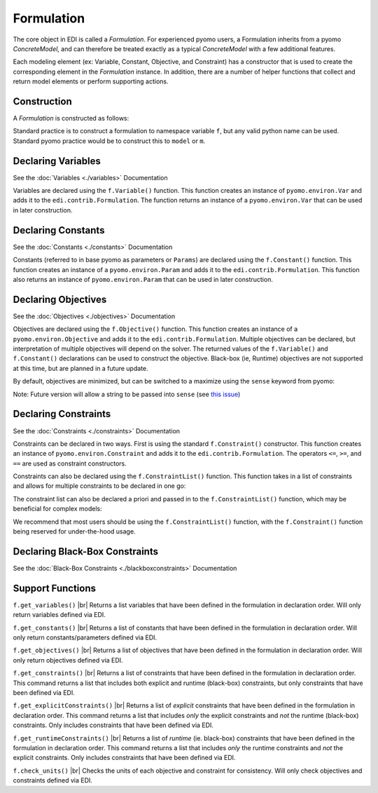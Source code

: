 Formulation
===========

The core object in EDI is called a *Formulation*.  For experienced pyomo users, a Formulation inherits from a pyomo *ConcreteModel*, and can therefore be treated exactly as a typical *ConcreteModel* with a few additional features.  

Each modeling element (ex: Variable, Constant, Objective, and Constraint) has a constructor that is used to create the corresponding element in the *Formulation* instance.  In addition, there are a number of helper functions that collect and return model elements or perform supporting actions.

Construction
------------
A *Formulation* is constructed as follows:

.. code-block:: python
  :linenos:

  from pyomo.contrib.edi import Formulation
  f = Formulation()

Standard practice is to construct a formulation to namespace variable ``f``, but any valid python name can be used.  Standard pyomo practice would be to construct this to ``model`` or ``m``.


Declaring Variables
-------------------

See the :doc:`Variables <./variables>` Documentation

Variables are declared using the ``f.Variable()`` function.  This function creates an instance of ``pyomo.environ.Var`` and adds it to the ``edi.contrib.Formulation``.  The function returns an instance of a ``pyomo.environ.Var`` that can be used in later construction.

.. code-block:: python
  :linenos:

  from pyomo.contrib.edi import Formulation
  f = Formulation()
  x = f.Variable(name = 'x', guess = 1.0, units = '')



Declaring Constants
-------------------

See the :doc:`Constants <./constants>` Documentation

Constants (referred to in base pyomo as parameters or ``Params``) are declared using the ``f.Constant()`` function.  This function creates an instance of a ``pyomo.environ.Param`` and adds it to the ``edi.contrib.Formulation``.  This function also returns an instance of ``pyomo.environ.Param`` that can be used in later construction.

.. code-block:: python
  :linenos:

  from pyomo.contrib.edi import Formulation
  f = Formulation()
  c = f.Constant(name = 'c', value = 1.0, units = '')


Declaring Objectives
--------------------

See the :doc:`Objectives <./objectives>` Documentation

Objectives are declared using the ``f.Objective()`` function.  This function creates an instance of a ``pyomo.environ.Objective`` and adds it to the ``edi.contrib.Formulation``.  Multiple objectives can be declared, but interpretation of multiple objectives will depend on the solver.  The returned values of the ``f.Variable()`` and ``f.Constant()`` declarations can be used to construct the objective.  Black-box (ie, Runtime) objectives are not supported at this time, but are planned in a future update.

.. code-block:: python
  :linenos:

  from pyomo.contrib.edi import Formulation
  f = Formulation()
  x = f.Variable(name = 'x', guess = 1.0, units = '')
  y = f.Variable(name = 'y', guess = 1.0, units = '')
  c = f.Constant(name = 'c', value = 1.0, units = '')
  f.Objective( c*x + y )


By default, objectives are minimized, but can be switched to a maximize using the ``sense`` keyword from pyomo:

.. code-block:: python
  :linenos:

  from pyomo.contrib.edi import Formulation
  from pyomo.environ import maximize, minimize
  f = Formulation()
  x = f.Variable(name = 'x', guess = 1.0, units = '')
  y = f.Variable(name = 'y', guess = 1.0, units = '')
  c = f.Constant(name = 'c', value = 1.0, units = '')
  f.Objective( c*x + y , sense = maximize)


Note:  Future version will allow a string to be passed into ``sense`` (see `this issue <https://github.com/codykarcher/pyomo/issues/7>`_)



Declaring Constraints
---------------------

See the :doc:`Constraints <./constraints>` Documentation

Constraints can be declared in two ways.  First is using the standard ``f.Constraint()`` constructor.  This function creates an instance of ``pyomo.environ.Constraint`` and adds it to the ``edi.contrib.Formulation``.  The operators ``<=``, ``>=``, and ``==`` are used as constraint constructors.

.. code-block:: python
  :linenos:

  from pyomo.contrib.edi import Formulation
  f = Formulation()
  x = f.Variable(name = 'x', guess = 1.0, units = '')
  y = f.Variable(name = 'y', guess = 1.0, units = '')
  c = f.Constant(name = 'c', value = 1.0, units = '')
  f.Objective( c*x + y )
  f.Constraint( x**2 + y**2 <= 1.0 )
  f.Constraint( x >= 0)
  f.Constraint( y <= 0)

Constraints can also be declared using the ``f.ConstraintList()`` function.  This function takes in a list of constraints and allows for multiple constraints to be declared in one go:

.. code-block:: python
  :linenos:

  from pyomo.contrib.edi import Formulation
  f = Formulation()
  x = f.Variable(name = 'x', guess = 1.0, units = '')
  y = f.Variable(name = 'y', guess = 1.0, units = '')
  c = f.Constant(name = 'c', value = 1.0, units = '')
  f.Objective( c*x + y )
  f.ConstraintList( 
      [
          x**2 + y**2 <= 1.0 ,
          x >= 0,
          y <= 0,
      ]
  )

The constraint list can also be declared a priori and passed in to the ``f.ConstraintList()`` function, which may be beneficial for complex models:

.. code-block:: python
  :linenos:

  from pyomo.contrib.edi import Formulation
  f = Formulation()
  x = f.Variable(name = 'x', guess = 1.0, units = '')
  y = f.Variable(name = 'y', guess = 1.0, units = '')
  c = f.Constant(name = 'c', value = 1.0, units = '')
  f.Objective( c*x + y )

  constraintList = [
      x**2 + y**2 <= 1.0 ,
      x >= 0,
      y <= 0,
  ]

  f.ConstraintList( constraintList )

We recommend that most users should be using the ``f.ConstraintList()`` function, with the ``f.Constraint()`` function being reserved for under-the-hood usage.


Declaring Black-Box Constraints
-------------------------------

See the :doc:`Black-Box Constraints <./blackboxconstraints>` Documentation


Support Functions
-----------------

.. |br| raw:: html

   <br />


``f.get_variables()``  |br|
Returns a list variables that have been defined in the formulation in declaration order.  Will only return variables defined via EDI.

``f.get_constants()``  |br|
Returns a list of constants that have been defined in the formulation in declaration order.  Will only return constants/parameters defined via EDI.

``f.get_objectives()``  |br|
Returns a list of objectives that have been defined in the formulation in declaration order.  Will only return objectives defined via EDI.

``f.get_constraints()``  |br|
Returns a list of constraints that have been defined in the formulation in declaration order.  This command returns a list that includes both explicit and runtime (black-box) constraints, but only constraints that have been defined via EDI.

``f.get_explicitConstraints()``  |br|
Returns a list of *explicit* constraints that have been defined in the formulation in declaration order.  This command returns a list that includes *only* the explicit constraints and *not* the runtime (black-box) constraints.  Only includes constraints that have been defined via EDI.

``f.get_runtimeConstraints()``  |br|
Returns a list of *runtime* (ie. black-box) constraints that have been defined in the formulation in declaration order.  This command returns a list that includes *only* the runtime constraints and *not* the explicit constraints.  Only includes constraints that have been defined via EDI.

``f.check_units()``  |br|
Checks the units of each objective and constraint for consistency.  Will only check objectives and constraints defined via EDI.












